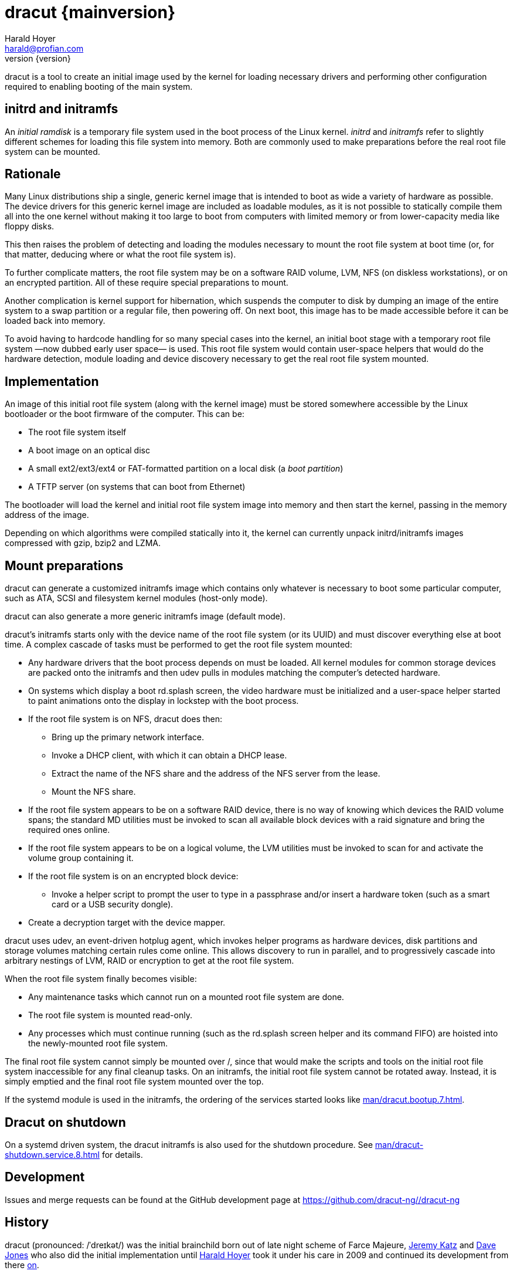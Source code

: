 = dracut {mainversion}
:author: Harald Hoyer
:email: harald@profian.com
:revnumber: {version}
:language: bash

dracut is a tool to create an initial image used by the kernel for loading
necessary drivers and performing other configuration required to enabling
booting of the main system.

== initrd and initramfs

An _initial ramdisk_ is a temporary file system used in the boot process of the
Linux kernel. _initrd_ and _initramfs_ refer to slightly different schemes for
loading this file system into memory. Both are commonly used to make
preparations before the real root file system can be mounted.

== Rationale

Many Linux distributions ship a single, generic kernel image that is intended to
boot as wide a variety of hardware as possible. The device drivers for this
generic kernel image are included as loadable modules, as it is not possible to
statically compile them all into the one kernel without making it too large to
boot from computers with limited memory or from lower-capacity media like floppy
disks.

This then raises the problem of detecting and loading the modules necessary to
mount the root file system at boot time (or, for that matter, deducing where or
what the root file system is).

To further complicate matters, the root file system may be on a software RAID
volume, LVM, NFS (on diskless workstations), or on an encrypted partition. All
of these require special preparations to mount.

Another complication is kernel support for hibernation, which suspends the
computer to disk by dumping an image of the entire system to a swap partition or
a regular file, then powering off. On next boot, this image has to be made
accessible before it can be loaded back into memory.

To avoid having to hardcode handling for so many special cases into the kernel,
an initial boot stage with a temporary root file system
—now dubbed early user space— is used.  This root file system would contain
user-space helpers that would do the hardware detection, module loading and
device discovery necessary to get the real root file system mounted.

== Implementation
An image of this initial root file system (along with the kernel image) must be
stored somewhere accessible by the Linux bootloader or the boot firmware of the
computer. This can be:

* The root file system itself
* A boot image on an optical disc
* A small ext2/ext3/ext4 or FAT-formatted partition on a local disk
  (a _boot partition_)
* A TFTP server (on systems that can boot from Ethernet)

The bootloader will load the kernel and initial root file system image into
memory and then start the kernel, passing in the memory address of the image.

Depending on which algorithms were compiled statically into it, the kernel can
currently unpack initrd/initramfs images compressed with gzip, bzip2 and LZMA.

== Mount preparations
dracut can generate a customized initramfs image which contains only whatever is
necessary to boot some particular computer, such as ATA, SCSI and filesystem
kernel modules (host-only mode).

dracut can also generate a more generic initramfs image (default mode).

dracut's initramfs starts only with the device name of the root file system (or
its UUID) and must discover everything else at boot time. A complex cascade of
tasks must be performed to get the root file system mounted:

* Any hardware drivers that the boot process depends on must be loaded. All
kernel modules for common storage devices are packed onto the initramfs and then
udev pulls in modules matching the computer's detected hardware.

* On systems which display a boot rd.splash screen, the video hardware must be
initialized and a user-space helper started to paint animations onto the display
in lockstep with the boot process.

* If the root file system is on NFS, dracut does then:
** Bring up the primary network interface.
** Invoke a DHCP client, with which it can obtain a DHCP lease.
** Extract the name of the NFS share and the address of the NFS server from the
lease.
** Mount the NFS share.

* If the root file system appears to be on a software RAID device, there is no
way of knowing which devices the RAID volume spans; the standard MD utilities
must be invoked to scan all available block devices with a raid signature and
bring the required ones online.

* If the root file system appears to be on a logical volume, the LVM utilities
must be invoked to scan for and activate the volume group containing it.

* If the root file system is on an encrypted block device:
** Invoke a helper script to prompt the user to type in a passphrase and/or
insert a hardware token (such as a smart card or a USB security dongle).

* Create a decryption target with the device mapper.

dracut uses udev, an event-driven hotplug agent, which invokes helper programs
as hardware devices, disk partitions and storage volumes matching certain rules
come online. This allows discovery to run in parallel, and to progressively
cascade into arbitrary nestings of LVM, RAID or encryption to get at the root
file system.

When the root file system finally becomes visible:

* Any maintenance tasks which cannot run on a mounted root file system
are done.
* The root file system is mounted read-only.
* Any processes which must continue running (such as the rd.splash screen helper
and its command FIFO) are hoisted into the newly-mounted root file system.

The final root file system cannot simply be mounted over /, since that would
make the scripts and tools on the initial root file system inaccessible for any
final cleanup tasks. On an initramfs, the initial root file system cannot be
rotated away. Instead, it is simply emptied and the final root file system
mounted over the top.

If the systemd module is used in the initramfs, the ordering of the services
started looks like xref:man/dracut.bootup.7.adoc[].

== Dracut on shutdown

On a systemd driven system, the dracut initramfs is also used for the shutdown
procedure.  See xref:man/dracut-shutdown.service.8.adoc[] for details.

== Development

Issues and merge requests can be found at the GitHub development page at
link:https://github.com/dracut-ng//dracut-ng[]

== History

dracut (pronounced: /ˈdreɪkət/) was the initial brainchild born out of late
night scheme of Farce Majeure, link:https://github.com/katzj[Jeremy Katz] and
link:https://lwn.net/Articles/317874/[Dave Jones] who also did the initial
implementation until link:https://github.com/haraldh[Harald Hoyer] took it
under his care in 2009 and continued its development from there
link:https://github.com/dracut-ng/dracut-ng/commit/9371dcaba3c58377428eee44bd702fae7b2ab20e[on].

The project
link:https://github.com/dracut-ng/dracut-ng/commit/ec9315e56222d38fdbfca5f8e47f05c156ce4927[started]
and was link:https://lkml.org/lkml/2008/12/17/318[announced] in 2008.

Some people inside Red Hat started to name their projects after cities and
villages around the developer headquarters of Red Hat in Westford,
Massachusetts.

So, dracut is named after the town
link:https://www.google.com/maps/place/Dracut,+MA,+USA[Dracut], similar to
link:https://www.google.com/maps/place/Wayland,+MA,+USA[Wayland] and
link:https://www.google.com/maps/place/Weston,+MA,+USA[Weston].

== Presentations

* link:https://blog.linuxplumbersconf.org/2009/slides/Harald-Hoyer-dracut.pdf[Plumbers 2009 slides]
* link:http://laotzu.ftp.acc.umu.se/pub/debian-meetings/2010/fosdem10/high/Dracut_a_generic_modular_initramfs_generation_tool.ogv[Talk at FOSDEM 2010]

== Resources

=== Manual pages

Documentation is most in the form of manual pages for the various dracut
components.

==== User Manual Pages

* xref:man/dracut.8.adoc[]
* xref:man/dracut.conf.5.adoc[]
* xref:man/dracut.cmdline.7.adoc[]
* xref:man/lsinitrd.1.adoc[]

==== Developer Manual Pages

* xref:man/dracut.modules.7.adoc[]
* xref:man/dracut.bootup.7.adoc[]

== License

dracut is licensed under the GNU General Public License (GPL) v2; see
link:https://github.com/dracut-ng/dracut-ng/blob/main/COPYING[COPYING]

Parts of this documentation site are taken from work licensed under the
Creative Commons Attribution/Share-Alike License. To view a copy of this
license, visit link:http://creativecommons.org/licenses/by-sa/3.0/[] or send a
letter to Creative Commons, 559 Nathan Abbott Way, Stanford, California
94305, USA.
